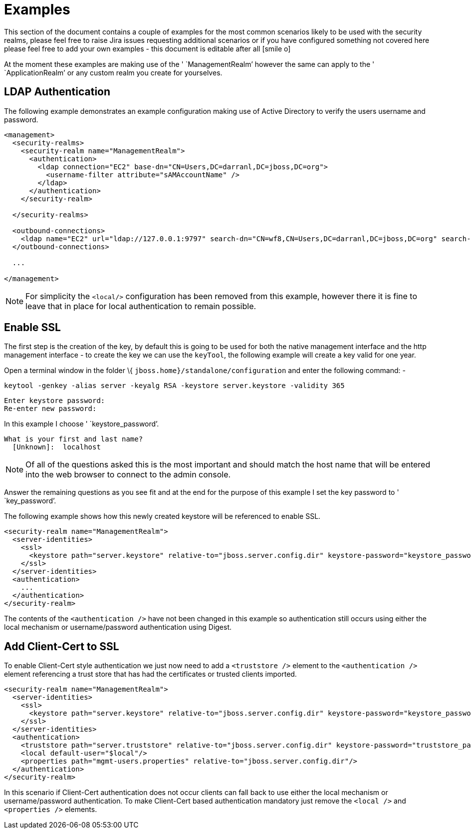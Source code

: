 [[Security_Realms_Examples]]
= Examples
:icons: font

This section of the document contains a couple of examples for the most
common scenarios likely to be used with the security realms, please feel
free to raise Jira issues requesting additional scenarios or if you have
configured something not covered here please feel free to add your own
examples - this document is editable after all icon:smile-o[role="yellow"]

At the moment these examples are making use of the ' `ManagementRealm`'
however the same can apply to the ' `ApplicationRealm`' or any custom
realm you create for yourselves.

[[ldap-authentication]]
== LDAP Authentication

The following example demonstrates an example configuration making use
of Active Directory to verify the users username and password.

[source, xml]
----
<management>
  <security-realms>
    <security-realm name="ManagementRealm">
      <authentication>
        <ldap connection="EC2" base-dn="CN=Users,DC=darranl,DC=jboss,DC=org">
          <username-filter attribute="sAMAccountName" />
        </ldap>
      </authentication>
    </security-realm>
 
  </security-realms>
 
  <outbound-connections>
    <ldap name="EC2" url="ldap://127.0.0.1:9797" search-dn="CN=wf8,CN=Users,DC=darranl,DC=jboss,DC=org" search-credential="password"/>
  </outbound-connections>
 
  ...
 
</management>
----

[NOTE]

For simplicity the `<local/>` configuration has been removed from this
example, however there it is fine to leave that in place for local
authentication to remain possible.

[[enable-ssl]]
== Enable SSL

The first step is the creation of the key, by default this is going to
be used for both the native management interface and the http management
interface - to create the key we can use the `keyTool`, the following
example will create a key valid for one year.

Open a terminal window in the folder \{
`jboss.home}/standalone/configuration` and enter the following command:
-

`keytool -genkey -alias server -keyalg RSA -keystore server.keystore -validity 365`

[source, java]
----
Enter keystore password:
Re-enter new password:
----

In this example I choose ' `keystore_password`'.

....
What is your first and last name?
  [Unknown]:  localhost
....

[NOTE]

Of all of the questions asked this is the most important and should
match the host name that will be entered into the web browser to connect
to the admin console.

Answer the remaining questions as you see fit and at the end for the
purpose of this example I set the key password to ' `key_password`'.

The following example shows how this newly created keystore will be
referenced to enable SSL.

[source,xml]
----
<security-realm name="ManagementRealm">
  <server-identities>
    <ssl>
      <keystore path="server.keystore" relative-to="jboss.server.config.dir" keystore-password="keystore_password" alias="server" key-password="key_password" />
    </ssl>
  </server-identities>
  <authentication>
    ...
  </authentication>
</security-realm>
----

The contents of the `<authentication />` have not been changed in this
example so authentication still occurs using either the local mechanism
or username/password authentication using Digest.

[[add-client-cert-to-ssl]]
== Add Client-Cert to SSL

To enable Client-Cert style authentication we just now need to add a
`<truststore />` element to the `<authentication />` element referencing
a trust store that has had the certificates or trusted clients imported.

[source,xml]
----
<security-realm name="ManagementRealm">
  <server-identities>
    <ssl>
      <keystore path="server.keystore" relative-to="jboss.server.config.dir" keystore-password="keystore_password" alias="server" key-password="key_password" />
    </ssl>
  </server-identities>
  <authentication>
    <truststore path="server.truststore" relative-to="jboss.server.config.dir" keystore-password="truststore_password" />
    <local default-user="$local"/>
    <properties path="mgmt-users.properties" relative-to="jboss.server.config.dir"/>
  </authentication>
</security-realm>
----

In this scenario if Client-Cert authentication does not occur clients
can fall back to use either the local mechanism or username/password
authentication. To make Client-Cert based authentication mandatory just
remove the `<local />` and `<properties />` elements.
